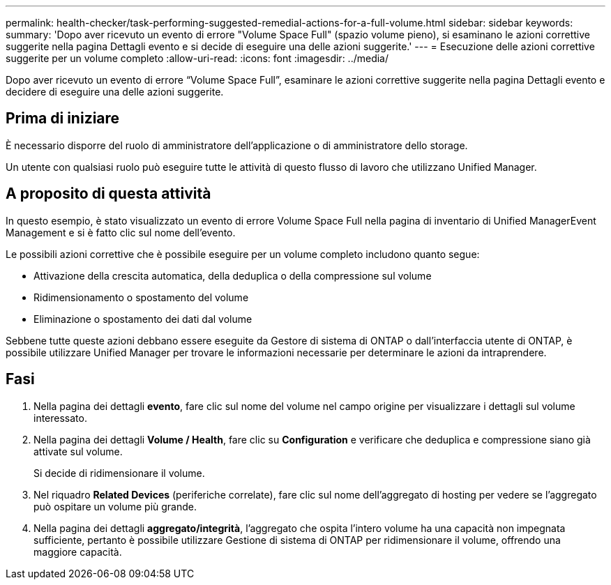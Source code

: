 ---
permalink: health-checker/task-performing-suggested-remedial-actions-for-a-full-volume.html 
sidebar: sidebar 
keywords:  
summary: 'Dopo aver ricevuto un evento di errore "Volume Space Full" (spazio volume pieno), si esaminano le azioni correttive suggerite nella pagina Dettagli evento e si decide di eseguire una delle azioni suggerite.' 
---
= Esecuzione delle azioni correttive suggerite per un volume completo
:allow-uri-read: 
:icons: font
:imagesdir: ../media/


[role="lead"]
Dopo aver ricevuto un evento di errore "`Volume Space Full`", esaminare le azioni correttive suggerite nella pagina Dettagli evento e decidere di eseguire una delle azioni suggerite.



== Prima di iniziare

È necessario disporre del ruolo di amministratore dell'applicazione o di amministratore dello storage.

Un utente con qualsiasi ruolo può eseguire tutte le attività di questo flusso di lavoro che utilizzano Unified Manager.



== A proposito di questa attività

In questo esempio, è stato visualizzato un evento di errore Volume Space Full nella pagina di inventario di Unified ManagerEvent Management e si è fatto clic sul nome dell'evento.

Le possibili azioni correttive che è possibile eseguire per un volume completo includono quanto segue:

* Attivazione della crescita automatica, della deduplica o della compressione sul volume
* Ridimensionamento o spostamento del volume
* Eliminazione o spostamento dei dati dal volume


Sebbene tutte queste azioni debbano essere eseguite da Gestore di sistema di ONTAP o dall'interfaccia utente di ONTAP, è possibile utilizzare Unified Manager per trovare le informazioni necessarie per determinare le azioni da intraprendere.



== Fasi

. Nella pagina dei dettagli *evento*, fare clic sul nome del volume nel campo origine per visualizzare i dettagli sul volume interessato.
. Nella pagina dei dettagli *Volume / Health*, fare clic su *Configuration* e verificare che deduplica e compressione siano già attivate sul volume.
+
Si decide di ridimensionare il volume.

. Nel riquadro *Related Devices* (periferiche correlate), fare clic sul nome dell'aggregato di hosting per vedere se l'aggregato può ospitare un volume più grande.
. Nella pagina dei dettagli *aggregato/integrità*, l'aggregato che ospita l'intero volume ha una capacità non impegnata sufficiente, pertanto è possibile utilizzare Gestione di sistema di ONTAP per ridimensionare il volume, offrendo una maggiore capacità.

